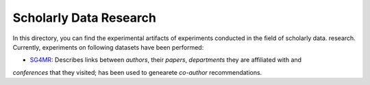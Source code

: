 Scholarly Data Research
=======================

In this directory, you can find the experimental artifacts of experiments conducted in the field of scholarly data.
research.
Currently, experiments on following datasets have been performed:

* `SG4MR <SG4MR>`_: Describes links between *authors*, their *papers*, *departments* they are affiliated with and
*conferences* that they visited; has been used to genearete *co-author* recommendations.

